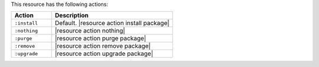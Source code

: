 .. The contents of this file are included in multiple topics.
.. This file should not be changed in a way that hinders its ability to appear in multiple documentation sets.

This resource has the following actions:

.. list-table::
   :widths: 150 450
   :header-rows: 1

   * - Action
     - Description
   * - ``:install``
     - Default. |resource action install package|
   * - ``:nothing``
     - |resource action nothing|
   * - ``:purge``
     - |resource action purge package|
   * - ``:remove``
     - |resource action remove package|
   * - ``:upgrade``
     - |resource action upgrade package|
